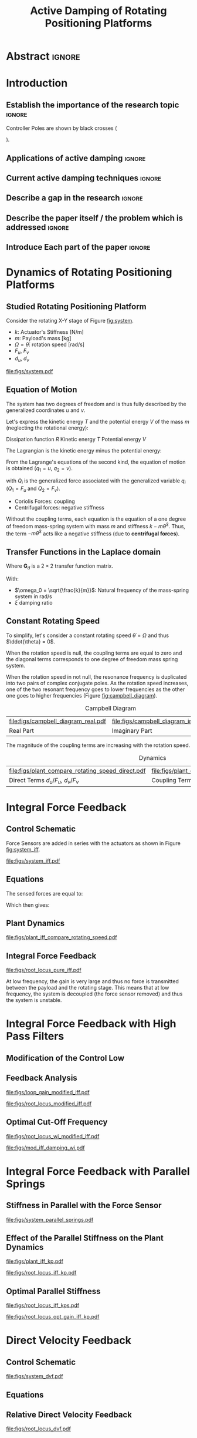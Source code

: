 #+TITLE: Active Damping of Rotating Positioning Platforms
:DRAWER:
#+LATEX_CLASS: ISMA_USD2020
#+OPTIONS: toc:nil
#+STARTUP: overview

#+DATE:
#+AUTHOR:

#+LATEX_HEADER_EXTRA: \author[1,3] {T. Dehaeze}
#+LATEX_HEADER_EXTRA: \author[1,2] {C. Collette}

#+LATEX_HEADER_EXTRA: \affil[1] {Precision Mechatronics Laboratory\NewLineAffil University of Liege, Belgium \NewAffil}
#+LATEX_HEADER_EXTRA: \affil[2] {BEAMS Department\NewLineAffil Free University of Brussels, Belgium \NewAffil}
#+LATEX_HEADER_EXTRA: \affil[3] {European Synchrotron Radiation Facility \NewLineAffil Grenoble, France e-mail: \textbf{thomas.dehaeze@esrf.fr}}

#+LATEX_HEADER_EXTRA: \bibliographystyle{IEEEtran}

#+LATEX_HEADER: \usepackage{amsmath,amssymb,amsfonts, cases}
#+LATEX_HEADER: \usepackage{algorithmic, graphicx, textcomp}
#+LATEX_HEADER: \usepackage{xcolor, import, hyperref}
#+LATEX_HEADER: \usepackage{subcaption}
#+LATEX_HEADER: \usepackage[USenglish]{babel}

#+LATEX_HEADER_EXTRA: \usepackage{tikz}
#+LATEX_HEADER_EXTRA: \usetikzlibrary{shapes.misc}

#+LATEX_HEADER: \setcounter{footnote}{1}
#+LATEX_HEADER: \input{config.tex}
:END:

* LaTeX Config                                                      :noexport:
#+begin_src latex :tangle config.tex

#+end_src

* Build                                                             :noexport:
#+NAME: startblock
#+BEGIN_SRC emacs-lisp :results none
  (add-to-list 'org-latex-classes
               '("ISMA_USD2020"
                 "\\documentclass{ISMA_USD2020}"
                 ("\\section{%s}" . "\\section*{%s}")
                 ("\\subsection{%s}" . "\\subsection*{%s}")
                 ("\\subsubsection{%s}" . "\\subsubsection*{%s}")
                 ("\\paragraph{%s}" . "\\paragraph*{%s}")
                 ("\\subparagraph{%s}" . "\\subparagraph*{%s}"))
               )
#+END_SRC

* Abstract                                                            :ignore:
#+BEGIN_EXPORT latex
\abstract{
    Abstract text to be done
}
#+END_EXPORT

* Introduction
<<sec:introduction>>
** Establish the importance of the research topic                    :ignore:
# Active Damping + Rotating System

Controller Poles are shown by black crosses (
\begin{tikzpicture} \node[cross out, draw=black, minimum size=1ex, line width=2pt, inner sep=0pt, outer sep=0pt] at (0, 0){}; \end{tikzpicture}
).

** Applications of active damping                                    :ignore:
# Link to previous paper / tomography

# Such as the Nano-Active-Stabilization-System currently in development at the ESRF cite:dehaeze18_sampl_stabil_for_tomog_exper.

** Current active damping techniques                                 :ignore:
# IFF, DVF

** Describe a gap in the research                                    :ignore:
# No literature on rotating systems => gyroscopic effects

** Describe the paper itself / the problem which is addressed        :ignore:

** Introduce Each part of the paper                                  :ignore:

* Dynamics of Rotating Positioning Platforms
** Studied Rotating Positioning Platform
# Simplest system where gyroscopic forces can be studied
Consider the rotating X-Y stage of Figure [[fig:system]].

# Present the system, parameters, assumptions

# Small displacements

# Constant rotating speed

# Explain the frames (inertial frame x,y, rotating frame u,v)

- $k$: Actuator's Stiffness [N/m]
- $m$: Payload's mass [kg]
- $\Omega = \dot{\theta}$: rotation speed [rad/s]
- $F_u$, $F_v$
- $d_u$, $d_v$

#+name: fig:system
#+caption: Figure caption
#+attr_latex: :scale 1
[[file:figs/system.pdf]]

# #+name: fig:cedrat_xy25xs
# #+caption: Figure caption
# #+attr_latex: :width 0.5\linewidth
# [[file:figs/cedrat_xy25xs.jpg]]

** Equation of Motion
The system has two degrees of freedom and is thus fully described by the generalized coordinates $u$ and $v$.

Let's express the kinetic energy $T$ and the potential energy $V$ of the mass $m$ (neglecting the rotational energy):

Dissipation function $R$
Kinetic energy $T$
Potential energy $V$
\begin{subequations}
  \begin{align}
    T & = \frac{1}{2} m \left( \left( \dot{u} - \Omega v \right)^2 + \left( \dot{v} + \Omega u \right)^2 \right) \\
    R & = \frac{1}{2} c \left( \dot{u}^2 + \dot{v}^2 \right) \\
    V & = \frac{1}{2} k \left( u^2 + v^2 \right)
  \end{align}
\end{subequations}

The Lagrangian is the kinetic energy minus the potential energy:
\begin{equation}
L = T - V
\end{equation}

From the Lagrange's equations of the second kind, the equation of motion is obtained ($q_1 = u$, $q_2 = v$).
\begin{equation}
  \frac{d}{dt} \left( \frac{\partial L}{\partial \dot{q}_i} \right) + \frac{\partial D}{\partial \dot{q}_i} - \frac{\partial L}{\partial q_i} = Q_i
\end{equation}
with $Q_i$ is the generalized force associated with the generalized variable $q_i$ ($Q_1 = F_u$ and $Q_2 = F_v$).


\begin{subequations}
  \begin{align}
    m \ddot{u} + c \dot{u} + ( k - m \Omega ) u &= F_u + 2 m \Omega \dot{v} \\
    m \ddot{v} + c \dot{v} + ( k \underbrace{-\,m \Omega}_{\text{Centrif.}} ) v &= F_v \underbrace{-\,2 m \Omega \dot{u}}_{\text{Coriolis}}
  \end{align}
\end{subequations}

# Explain Gyroscopic effects
- Coriolis Forces: coupling
- Centrifugal forces: negative stiffness

Without the coupling terms, each equation is the equation of a one degree of freedom mass-spring system with mass $m$ and stiffness $k- m\dot{\theta}^2$.
Thus, the term $- m\dot{\theta}^2$ acts like a negative stiffness (due to *centrifugal forces*).


** Transfer Functions in the Laplace domain

# Laplace Domain
\begin{subequations}
  \begin{align}
    u &= \frac{ms^2 + cs + k - m \Omega^2}{\left( m s^2 + cs + k - m \Omega^2 \right)^2 + \left( 2 m \Omega s \right)^2} F_u +  \frac{2 m \Omega s}{\left( m s^2 + cs + k - m \Omega^2 \right)^2 + \left( 2 m \Omega s \right)^2} F_v \\
    v &= \frac{-2 m \Omega s}{\left( m s^2 + cs + k - m \Omega^2 \right)^2 + \left( 2 m \Omega s \right)^2} F_u +  \frac{ms^2 + cs + k - m \Omega^2}{\left( m s^2 + cs + k - m \Omega^2 \right)^2 + \left( 2 m \Omega s \right)^2} F_v
  \end{align}
\end{subequations}

# Change of variables
\begin{equation}
\begin{bmatrix} d_u \\ d_v \end{bmatrix} =
\bm{G}_d
\begin{bmatrix} F_u \\ F_v \end{bmatrix}
\end{equation}
Where $\bm{G}_d$ is a $2 \times 2$ transfer function matrix.

\begin{equation}
\bm{G}_d = \frac{1}{k} \frac{1}{G_{dp}}
\begin{bmatrix}
   G_{dz} & G_{dc} \\
  -G_{dc} & G_{dz}
\end{bmatrix}
\end{equation}
With:
\begin{subequations}
  \begin{align}
    G_{dp} &= \left( \frac{s^2}{{\omega_0}^2} + 2 \xi \frac{s}{\omega_0} + 1 - \frac{{\Omega}^2}{{\omega_0}^2} \right)^2 + \left( 2 \frac{\Omega}{\omega_0} \frac{s}{\omega_0} \right)^2 \\
    G_{dz} &= \frac{s^2}{{\omega_0}^2} + 2 \xi \frac{s}{\omega_0} + 1 - \frac{{\Omega}^2}{{\omega_0}^2} \\
    G_{dc} &= 2 \frac{\Omega}{\omega_0} \frac{s}{\omega_0}
  \end{align}
\end{subequations}

- $\omega_0 = \sqrt{\frac{k}{m}}$: Natural frequency of the mass-spring system in $\si{\radian/\s}$
- $\xi$ damping ratio


** Constant Rotating Speed
To simplify, let's consider a constant rotating speed $\dot{\theta} = \Omega$ and thus $\ddot{\theta} = 0$.

#+NAME: eq:coupledplant
\begin{equation}
\begin{bmatrix} d_u \\ d_v \end{bmatrix} =
\frac{1}{(m s^2 + (k - m{\omega_0}^2))^2 + (2 m {\omega_0} s)^2}
\begin{bmatrix}
  ms^2 + (k-m{\omega_0}^2) & 2 m \omega_0 s \\
  -2 m \omega_0 s          & ms^2 + (k-m{\omega_0}^2) \\
\end{bmatrix}
\begin{bmatrix} F_u \\ F_v \end{bmatrix}
\end{equation}

# Explain each term

#+NAME: eq:coupled_plant
\begin{equation}
\begin{bmatrix} d_u \\ d_v \end{bmatrix} =
\frac{\frac{1}{k}}{\left( \frac{s^2}{{\omega_0}^2} + (1 - \frac{{\Omega}^2}{{\omega_0}^2}) \right)^2 + \left( 2 \frac{{\Omega} s}{{\omega_0}^2} \right)^2}
\begin{bmatrix}
  \frac{s^2}{{\omega_0}^2} + 1 - \frac{{\Omega}^2}{{\omega_0}^2} & 2 \frac{\Omega s}{{\omega_0}^2} \\
  -2 \frac{\Omega s}{{\omega_0}^2}          & \frac{s^2}{{\omega_0}^2} + 1 - \frac{{\Omega}^2}{{\omega_0}^2} \\
\end{bmatrix}
\begin{bmatrix} F_u \\ F_v \end{bmatrix}
\end{equation}

When the rotation speed is null, the coupling terms are equal to zero and the diagonal terms corresponds to one degree of freedom mass spring system.
#+NAME: eq:coupled_plant_no_rot
\begin{equation}
\begin{bmatrix} d_u \\ d_v \end{bmatrix} =
\frac{\frac{1}{k}}{\frac{s^2}{{\omega_0}^2} + 1}
\begin{bmatrix}
  1 & 0 \\
  0 & 1
\end{bmatrix}
\begin{bmatrix} F_u \\ F_v \end{bmatrix}
\end{equation}

# Campbell Diagram

When the rotation speed in not null, the resonance frequency is duplicated into two pairs of complex conjugate poles.
As the rotation speed increases, one of the two resonant frequency goes to lower frequencies as the other one goes to higher frequencies (Figure [[fig:campbell_diagram]]).

#+name: fig:campbell_diagram
#+caption: Campbell Diagram
#+attr_latex: :environment subfigure :width 0.4\linewidth :align c
| file:figs/campbell_diagram_real.pdf     | file:figs/campbell_diagram_imag.pdf          |
| <<fig:campbell_diagram_real>> Real Part | <<fig:campbell_diagram_imag>> Imaginary Part |


# #+name: fig:campbell_diagram
# #+caption: Campbell Diagram
# #+attr_latex: :scale 1
# [[file:figs/campbell_diagram.pdf]]

# Bode Plots for different ratio wr/w0

The magnitude of the coupling terms are increasing with the rotation speed.

# #+name: fig:plant_compare_rotating_speed
# #+caption: Caption
# #+attr_latex: :scale 1
# [[file:figs/plant_compare_rotating_speed.pdf]]

#+name: fig:plant_compare_rotating_speed
#+caption: Dynamics
#+attr_latex: :environment subfigure :width 0.45\linewidth :align c
| file:figs/plant_compare_rotating_speed_direct.pdf                             | file:figs/plant_compare_rotating_speed_coupling.pdf                               |
| <<fig:plant_compare_rotating_speed_direct>> Direct Terms $d_u/F_u$, $d_v/F_v$ | <<fig:plant_compare_rotating_speed_coupling>> Coupling Terms $d_v/F_u$, $d_u/F_v$ |

* Integral Force Feedback
** Control Schematic

Force Sensors are added in series with the actuators as shown in Figure [[fig:system_iff]].

# Reference to IFF control

#+name: fig:system_iff
#+caption: System with Force Sensors in Series with the Actuators. Decentralized Integral Force Feedback is used
#+attr_latex: :scale 1
[[file:figs/system_iff.pdf]]

** Equations
The sensed forces are equal to:
\begin{equation}
\begin{bmatrix} f_{u} \\ f_{v} \end{bmatrix} =
\begin{bmatrix} F_u \\ F_v \end{bmatrix} - (c s + k)
\begin{bmatrix} d_u \\ d_v \end{bmatrix}
\end{equation}

Which then gives:
\begin{equation}
\begin{bmatrix} f_{u} \\ f_{v} \end{bmatrix} =
\bm{G}_{f}
\begin{bmatrix} F_u \\ F_v \end{bmatrix}
\end{equation}

\begin{equation}
\begin{bmatrix} f_{u} \\ f_{v} \end{bmatrix} =
\frac{1}{G_{fp}}
\begin{bmatrix}
  G_{fz} & -G_{fc} \\
  G_{fc} &  G_{fz}
\end{bmatrix}
\begin{bmatrix} F_u \\ F_v \end{bmatrix}
\end{equation}

\begin{align}
  G_{fp} &= \left( \frac{s^2}{{\omega_0}^2} + 2 \xi \frac{s}{\omega_0} + 1 - \frac{{\Omega}^2}{{\omega_0}^2} \right)^2 + \left( 2 \frac{\Omega}{\omega_0} \frac{s}{\omega_0} \right)^2 \\
  G_{fz} &= \left( \frac{s^2}{{\omega_0}^2} - \frac{\Omega^2}{{\omega_0}^2} \right) \left( \frac{s^2}{{\omega_0}^2} + 2 \xi \frac{s}{\omega_0} + 1 - \frac{{\Omega}^2}{{\omega_0}^2} \right) + \left( 2 \frac{\Omega}{\omega_0} \frac{s}{\omega_0} \right)^2 \\
  G_{fc} &= \left( 2 \xi \frac{s}{\omega_0} + 1 \right) \left( 2 \frac{\Omega}{\omega_0} \frac{s}{\omega_0} \right)
\end{align}

** Plant Dynamics

#+name: fig:plant_iff_compare_rotating_speed
#+caption: Figure caption
#+attr_latex: :scale 1
[[file:figs/plant_iff_compare_rotating_speed.pdf]]

# Show that the low frequency gain is no longer zero

# Explain the two real zeros => change of gain but not of phase

# Explain physically why

** Integral Force Feedback

# General explanation for the Root Locus Plot

# MIMO root locus: gain is simultaneously increased for both decentralized controllers

# Explain the circles, crosses and black crosses (poles of the controller)

#+name: fig:root_locus_pure_iff
#+caption: Root Locus
#+attr_latex: :scale 1
[[file:figs/root_locus_pure_iff.pdf]]

# Physical Interpretation

At low frequency, the gain is very large and thus no force is transmitted between the payload and the rotating stage.
This means that at low frequency, the system is decoupled (the force sensor removed) and thus the system is unstable.

# Introduce next two sections where either:
# - IFF is modified to deal with this low frequency behavior
# - physical system is modified

* Integral Force Feedback with High Pass Filters
** Modification of the Control Low
# Reference to Preumont where its done


# Equation with the new control law


# Explain why it is usually done and why it is done here: the problem is the high gain at low frequency => high pass filter


** Feedback Analysis

# Explain that now the low frequency loop gain does not reach a gain more than 1 (if g not so high)

#+name: fig:loop_gain_modified_iff
#+caption: Figure caption
#+attr_latex: :scale 1
[[file:figs/loop_gain_modified_iff.pdf]]

# Not the system can be stable for small values of g
# Actually, the system becomes unstable for g > ...

#+name: fig:root_locus_modified_iff
#+caption: Figure caption
#+attr_latex: :scale 1
[[file:figs/root_locus_modified_iff.pdf]]

** Optimal Cut-Off Frequency

# Controller: two parameters: gain and wi

# Try few wi

# Small wi seems to allow more damping to be added
# but the gain is limited to small values

# Trade off

#+name: fig:root_locus_wi_modified_iff
#+caption: Figure caption
#+attr_latex: :scale 1
[[file:figs/root_locus_wi_modified_iff.pdf]]

# Study this trade-off

# Explain how the figure is obtained

# for small wi => gain limited
# for large wi => damping limited
# wi = 0.1 w0 is chosen

#+name: fig:mod_iff_damping_wi
#+caption: Figure caption
#+attr_latex: :scale 1
[[file:figs/mod_iff_damping_wi.pdf]]

* Integral Force Feedback with Parallel Springs
** Stiffness in Parallel with the Force Sensor

# Zeros = remove force sensor
# We want to have stable zeros => add stiffnesses in parallel

#+name: fig:system_parallel_springs
#+caption: Figure caption
#+attr_latex: :scale 1
[[file:figs/system_parallel_springs.pdf]]

# Maybe add the fact that this is equivalent to amplified piezo for instance

# Equations: sensed force

# New parameters

** Effect of the Parallel Stiffness on the Plant Dynamics

# Negative Stiffness due to rotation => the stiffness should be larger than that

# For kp < negative stiffness => real zeros
# For kp > negative stiffness => complex conjugate zeros

#+name: fig:plant_iff_kp
#+caption: Figure caption
#+attr_latex: :scale 1
[[file:figs/plant_iff_kp.pdf]]

# Location of the zeros as a function of kp

# Show that it is the case on the root locus

#+name: fig:root_locus_iff_kp
#+caption: Figure caption
#+attr_latex: :scale 1
[[file:figs/root_locus_iff_kp.pdf]]

# For kp > m Omega => unconditionally stable

** Optimal Parallel Stiffness

# Explain that we have k = ka + kp constant in order to have the same resonance


# Large Stiffness decreases the attainable damping

#+name: fig:root_locus_iff_kps
#+caption: Figure caption
#+attr_latex: :scale 1
[[file:figs/root_locus_iff_kps.pdf]]


# Example with kp = 5 m Omega

#+name: fig:root_locus_opt_gain_iff_kp
#+caption: Figure caption
#+attr_latex: :scale 1
[[file:figs/root_locus_opt_gain_iff_kp.pdf]]

* Direct Velocity Feedback
** Control Schematic

# Basic Idea of DVF


# Equation with the control law

#+name: fig:system_dvf
#+caption: Figure caption
#+attr_latex: :scale 1
[[file:figs/system_dvf.pdf]]

# Equivalent System is the same as Figure 1 (as increasing "c")

# Thus very much equivalent as adding passive elements such as dashpot

** Equations

# Write the equations


# Show that the rotation have somehow less impact on the plant than for IFF


# Eventually add a bode plot to show the effect of the rotation speed


** Relative Direct Velocity Feedback

# Unconditionally stable

# Arbitrary Damping can be added to the poles

#+name: fig:root_locus_dvf
#+caption: Figure caption
#+attr_latex: :scale 1
[[file:figs/root_locus_dvf.pdf]]

* Comparison of the Proposed Active Damping Techniques for Rotating Positioning Stages
** Physical Comparison



** Attainable Damping

#+name: fig:comp_root_locus
#+caption: Figure caption
#+attr_latex: :scale 1
[[file:figs/comp_root_locus.pdf]]


** Transmissibility and Compliance


# IFF with HPF and IFF with kp give very similar results

# Both techniques provides very good amount of damping

# IFF degrades the compliance at low frequency (add reference)

# Relative DVF degrades the transmissibility at high frequency
# The roll-off is -1 instead of -2

#

#+name: fig:comp_active_damping
#+caption: Comparison of the three proposed Active Damping Techniques
#+attr_latex: :environment subfigure :width 0.45\linewidth :align c
| file:figs/comp_compliance.pdf            | file:figs/comp_transmissibility.pdf      |
| <<fig:comp_compliance>> Transmissibility | <<fig:comp_transmissibility>> Compliance |

# #+name: fig:comp_compliance
# #+caption: Figure caption
# #+attr_latex: :scale 1
# [[file:figs/comp_compliance.pdf]]

# #+name: fig:comp_transmissibility
# #+caption: Figure caption
# #+attr_latex: :scale 1
# [[file:figs/comp_transmissibility.pdf]]

* Conclusion
<<sec:conclusion>>

* Acknowledgment
:PROPERTIES:
:UNNUMBERED: t
:END:

* Bibliography                                                        :ignore:
\bibliography{ref.bib}
